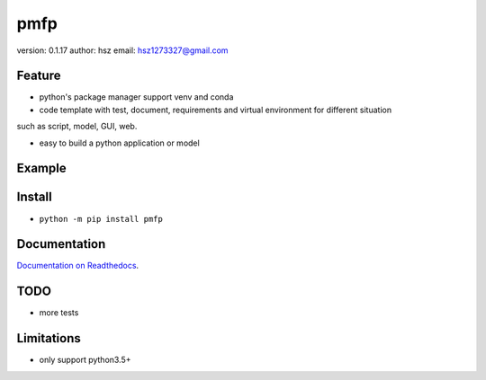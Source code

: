 
pmfp
===============================

version: 0.1.17
author: hsz
email: hsz1273327@gmail.com

Feature
----------------------

* python's package manager support venv and conda

* code template with test, document, requirements and virtual environment for different situation
such as script, model, GUI, web.

* easy to build a python application or model

Example
-------------------------------

.. code:: shell
    ppm init
    ppm install
    ppm build
    ppm doc
    ppm test
    ppm clean
    ppm status
    ppm update
    ppm rename
    ppm upload
    ppm run
    ppm docker





Install
--------------------------------

- ``python -m pip install pmfp``


Documentation
--------------------------------

`Documentation on Readthedocs <https://github.com/Python-Tools/pmfp>`_.



TODO
-----------------------------------
* more tests



Limitations
-----------
* only support python3.5+
